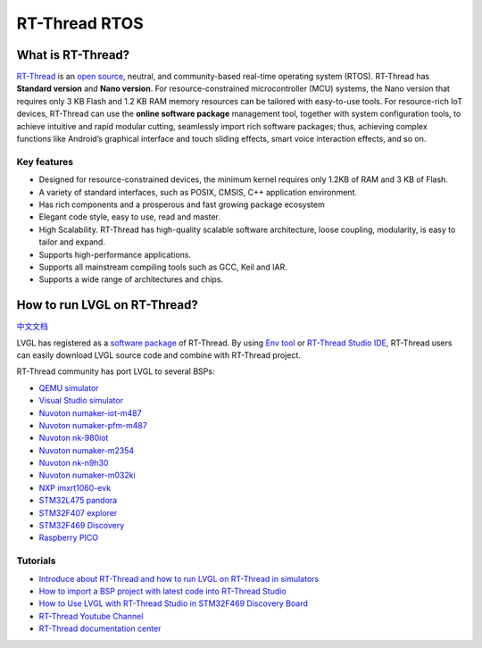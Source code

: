 ==============
RT-Thread RTOS
==============

What is RT-Thread?
------------------

`RT-Thread <https://www.rt-thread.io/>`__ is an `open
source <https://github.com/RT-Thread/rt-thread>`__, neutral, and
community-based real-time operating system (RTOS). RT-Thread has
**Standard version** and **Nano version**. For resource-constrained
microcontroller (MCU) systems, the Nano version that requires only 3 KB
Flash and 1.2 KB RAM memory resources can be tailored with easy-to-use
tools. For resource-rich IoT devices, RT-Thread can use the **online
software package** management tool, together with system configuration
tools, to achieve intuitive and rapid modular cutting, seamlessly import
rich software packages; thus, achieving complex functions like Android’s
graphical interface and touch sliding effects, smart voice interaction
effects, and so on.

Key features
~~~~~~~~~~~~

-  Designed for resource-constrained devices, the minimum kernel
   requires only 1.2KB of RAM and 3 KB of Flash.
-  A variety of standard interfaces, such as POSIX, CMSIS, C++
   application environment.
-  Has rich components and a prosperous and fast growing package
   ecosystem
-  Elegant code style, easy to use, read and master.
-  High Scalability. RT-Thread has high-quality scalable software
   architecture, loose coupling, modularity, is easy to tailor and
   expand.
-  Supports high-performance applications.
-  Supports all mainstream compiling tools such as GCC, Keil and IAR.
-  Supports a wide range of architectures and chips.

How to run LVGL on RT-Thread?
-----------------------------

`中文文档 <https://www.rt-thread.org/document/site/#/rt-thread-version/rt-thread-standard/packages-manual/lvgl-docs/introduction>`__

LVGL has registered as a `software
package <https://packages.rt-thread.org/en/detail.html?package=LVGL>`__
of RT-Thread. By using `Env
tool <https://www.rt-thread.io/download.html?download=Env>`__ or
`RT-Thread Studio
IDE <https://www.rt-thread.io/download.html?download=Studio>`__,
RT-Thread users can easily download LVGL source code and combine with
RT-Thread project.

RT-Thread community has port LVGL to several BSPs:

* `QEMU simulator <https://github.com/RT-Thread/rt-thread/tree/master/bsp/qemu-vexpress-a9/applications/lvgl>`__
* `Visual Studio simulator <https://github.com/RT-Thread/rt-thread/tree/master/bsp/simulator/applications/lvgl>`__
* `Nuvoton numaker-iot-m487 <https://github.com/RT-Thread/rt-thread/tree/master/bsp/nuvoton/numaker-iot-m487/applications/lvgl>`__
* `Nuvoton numaker-pfm-m487 <https://github.com/RT-Thread/rt-thread/tree/master/bsp/nuvoton/numaker-pfm-m487/applications/lvgl>`__
* `Nuvoton nk-980iot <https://github.com/RT-Thread/rt-thread/tree/master/bsp/nuvoton/nk-980iot/applications/lvgl>`__
* `Nuvoton numaker-m2354 <https://github.com/RT-Thread/rt-thread/tree/master/bsp/nuvoton/numaker-m2354/applications/lvgl>`__
* `Nuvoton nk-n9h30 <https://github.com/RT-Thread/rt-thread/tree/master/bsp/nuvoton/nk-n9h30/applications/lvgl>`__
* `Nuvoton numaker-m032ki <https://github.com/RT-Thread/rt-thread/tree/master/bsp/nuvoton/numaker-m032ki/applications/lvgl>`__
* `NXP imxrt1060-evk <https://github.com/RT-Thread/rt-thread/tree/master/bsp/imxrt/imxrt1060-nxp-evk/applications/lvgl>`__
* `STM32L475 pandora <https://github.com/RT-Thread/rt-thread/tree/master/bsp/stm32/stm32l475-atk-pandora/applications/lvgl>`__
* `STM32F407 explorer <https://github.com/RT-Thread/rt-thread/tree/master/bsp/stm32/stm32f407-atk-explorer/applications/lvgl>`__
* `STM32F469 Discovery <https://github.com/RT-Thread/rt-thread/tree/master/bsp/stm32/stm32f469-st-disco/applications/lvgl>`__
* `Raspberry PICO <https://github.com/RT-Thread/rt-thread/tree/master/bsp/raspberry-pico/applications/lvgl>`__


Tutorials
~~~~~~~~~

-  `Introduce about RT-Thread and how to run LVGL on RT-Thread in
   simulators <https://www.youtube.com/watch?v=k7QYk6hSwnc>`__
-  `How to import a BSP project with latest code into RT-Thread
   Studio <https://www.youtube.com/watch?v=fREPLuh-h8k>`__
-  `How to Use LVGL with RT-Thread Studio in STM32F469 Discovery
   Board <https://www.youtube.com/watch?v=O_QA99BxnOE>`__
-  `RT-Thread Youtube
   Channel <https://www.youtube.com/channel/UCdDHtIfSYPq4002r27ffqPw>`__
-  `RT-Thread documentation
   center <https://www.rt-thread.io/document/site/>`__
